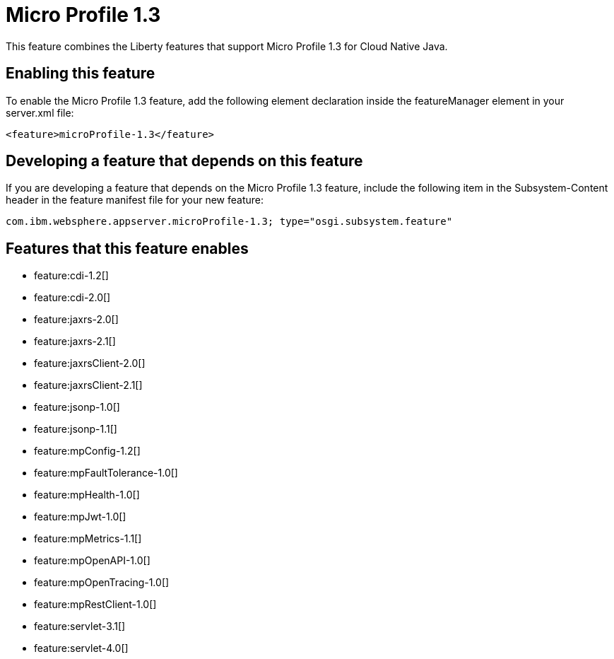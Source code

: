 = Micro Profile 1.3
:stylesheet: ../feature.css
:linkcss: 
:nofooter: 

This feature combines the Liberty features that support Micro Profile 1.3 for Cloud Native Java.

== Enabling this feature
To enable the Micro Profile 1.3 feature, add the following element declaration inside the featureManager element in your server.xml file:


----
<feature>microProfile-1.3</feature>
----

== Developing a feature that depends on this feature
If you are developing a feature that depends on the Micro Profile 1.3 feature, include the following item in the Subsystem-Content header in the feature manifest file for your new feature:


[source,]
----
com.ibm.websphere.appserver.microProfile-1.3; type="osgi.subsystem.feature"
----

== Features that this feature enables
* feature:cdi-1.2[]
* feature:cdi-2.0[]
* feature:jaxrs-2.0[]
* feature:jaxrs-2.1[]
* feature:jaxrsClient-2.0[]
* feature:jaxrsClient-2.1[]
* feature:jsonp-1.0[]
* feature:jsonp-1.1[]
* feature:mpConfig-1.2[]
* feature:mpFaultTolerance-1.0[]
* feature:mpHealth-1.0[]
* feature:mpJwt-1.0[]
* feature:mpMetrics-1.1[]
* feature:mpOpenAPI-1.0[]
* feature:mpOpenTracing-1.0[]
* feature:mpRestClient-1.0[]
* feature:servlet-3.1[]
* feature:servlet-4.0[]
